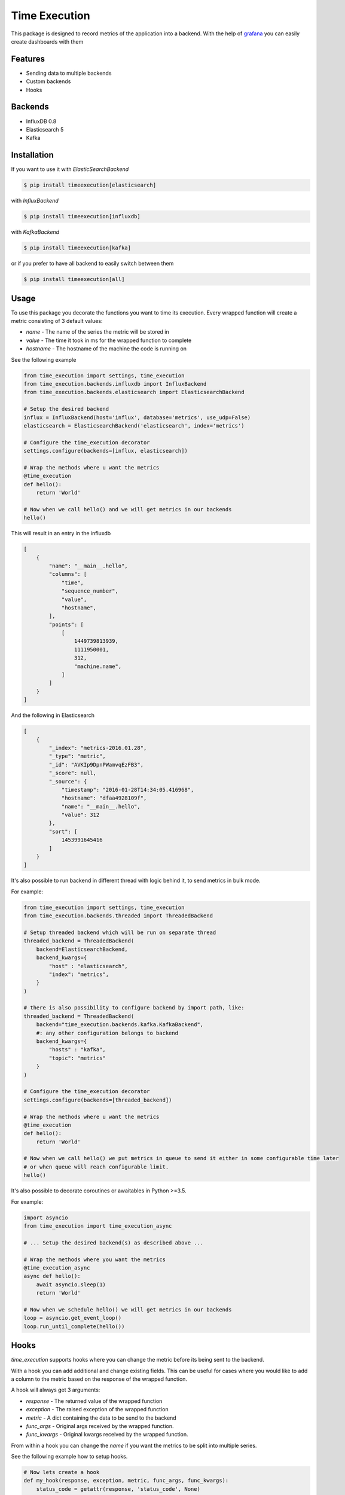 Time Execution
==============

.. image:: https://secure.travis-ci.org/kpn-digital/py-timeexecution.svg?branch=master
    :target:  http://travis-ci.org/kpn-digital/py-timeexecution?branch=master

.. image:: https://img.shields.io/codecov/c/github/kpn-digital/py-timeexecution/master.svg
    :target: http://codecov.io/github/kpn-digital/py-timeexecution?branch=master

.. image:: https://img.shields.io/pypi/v/timeexecution.svg
    :target: https://pypi.python.org/pypi/timeexecution

.. image:: https://readthedocs.org/projects/py-timeexecution/badge/?version=latest
    :target: http://py-timeexecution.readthedocs.org/en/latest/?badge=latest


This package is designed to record metrics of the application into a backend.
With the help of grafana_ you can easily create dashboards with them


Features
--------

- Sending data to multiple backends
- Custom backends
- Hooks

Backends
--------

- InfluxDB 0.8
- Elasticsearch 5
- Kafka


Installation
------------

If you want to use it with `ElasticSearchBackend`

.. code-block:: bash

    $ pip install timeexecution[elasticsearch]

with `InfluxBackend`

.. code-block:: bash

    $ pip install timeexecution[influxdb]

with `KafkaBackend`

.. code-block:: bash

    $ pip install timeexecution[kafka]

or if you prefer to have all backend to easily switch between them

.. code-block:: bash

    $ pip install timeexecution[all]


Usage
-----

To use this package you decorate the functions you want to time its execution.
Every wrapped function will create a metric consisting of 3 default values:

- `name` - The name of the series the metric will be stored in
- `value` - The time it took in ms for the wrapped function to complete
- `hostname` - The hostname of the machine the code is running on

See the following example

.. code-block:: python

    from time_execution import settings, time_execution
    from time_execution.backends.influxdb import InfluxBackend
    from time_execution.backends.elasticsearch import ElasticsearchBackend

    # Setup the desired backend
    influx = InfluxBackend(host='influx', database='metrics', use_udp=False)
    elasticsearch = ElasticsearchBackend('elasticsearch', index='metrics')

    # Configure the time_execution decorator
    settings.configure(backends=[influx, elasticsearch])

    # Wrap the methods where u want the metrics
    @time_execution
    def hello():
        return 'World'

    # Now when we call hello() and we will get metrics in our backends
    hello()

This will result in an entry in the influxdb

.. code-block:: json

    [
        {
            "name": "__main__.hello",
            "columns": [
                "time",
                "sequence_number",
                "value",
                "hostname",
            ],
            "points": [
                [
                    1449739813939,
                    1111950001,
                    312,
                    "machine.name",
                ]
            ]
        }
    ]

And the following in Elasticsearch

.. code-block:: json

    [
        {
            "_index": "metrics-2016.01.28",
            "_type": "metric",
            "_id": "AVKIp9DpnPWamvqEzFB3",
            "_score": null,
            "_source": {
                "timestamp": "2016-01-28T14:34:05.416968",
                "hostname": "dfaa4928109f",
                "name": "__main__.hello",
                "value": 312
            },
            "sort": [
                1453991645416
            ]
        }
    ]

It's also possible to run backend in different thread with logic behind it, to send metrics in bulk mode.

For example:

.. code-block:: python

    from time_execution import settings, time_execution
    from time_execution.backends.threaded import ThreadedBackend

    # Setup threaded backend which will be run on separate thread
    threaded_backend = ThreadedBackend(
        backend=ElasticsearchBackend,
        backend_kwargs={
            "host" : "elasticsearch",
            "index": "metrics",
        }
    )

    # there is also possibility to configure backend by import path, like:
    threaded_backend = ThreadedBackend(
        backend="time_execution.backends.kafka.KafkaBackend",
        #: any other configuration belongs to backend
        backend_kwargs={
            "hosts" : "kafka",
            "topic": "metrics"
        }
    )

    # Configure the time_execution decorator
    settings.configure(backends=[threaded_backend])

    # Wrap the methods where u want the metrics
    @time_execution
    def hello():
        return 'World'

    # Now when we call hello() we put metrics in queue to send it either in some configurable time later
    # or when queue will reach configurable limit.
    hello()

It's also possible to decorate coroutines or awaitables in Python >=3.5.

For example:

.. code-block:: python

    import asyncio
    from time_execution import time_execution_async

    # ... Setup the desired backend(s) as described above ...

    # Wrap the methods where you want the metrics
    @time_execution_async
    async def hello():
        await asyncio.sleep(1)
        return 'World'

    # Now when we schedule hello() we will get metrics in our backends
    loop = asyncio.get_event_loop()
    loop.run_until_complete(hello())


Hooks
-----

`time_execution` supports hooks where you can change the metric before its
being sent to the backend.

With a hook you can add additional and change existing fields. This can be
useful for cases where you would like to add a column to the metric based on
the response of the wrapped function.

A hook will always get 3 arguments:

- `response` - The returned value of the wrapped function
- `exception` - The raised exception of the wrapped function
- `metric` - A dict containing the data to be send to the backend
- `func_args` - Original args received by the wrapped function.
- `func_kwargs` - Original kwargs received by the wrapped function.

From within a hook you can change the `name` if you want the metrics to be split
into multiple series.

See the following example how to setup hooks.

.. code-block:: python

    # Now lets create a hook
    def my_hook(response, exception, metric, func_args, func_kwargs):
        status_code = getattr(response, 'status_code', None)
        if status_code:
            return dict(
                name='{}.{}'.format(metric['name'], status_code),
                extra_field='foo bar'
            )

    # Configure the time_execution decorator, but now with hooks
    settings.configure(backends=[backend], hooks=[my_hook])


There is also possibility to create decorator with custom set of hooks. It is needed for example to track `celery` tasks.

.. code-block:: python

    from multiprocessing import current_process
    # Hook for celery tasks
    def celery_hook(response, exception, metric, func_args, func_kwargs):
        """
        Add celery worker-specific details into response.
        """
        p = current_process()
        hook = {
            'name': metric.get('name'),
            'value': metric.get('value'),
            'success': exception is None,
            'process_name': p.name,
            'process_pid': p.pid,
        }
        return hook

    # Create time_execution decorator with extra hooks
    time_execution_celery = time_execution(extra_hooks=[celery_hook])

    @celery.task
    @time_execution_celery
    def celery_task(self, **kwargs):
        return True

    # Or do it in place where it is needed
    @celery.task
    @time_execution(extra_hooks=[celery_hook])
    def celery_task(self, **kwargs):
        return True

    # Or override default hooks by custom ones. Just setup `disable_default_hooks` flag
    @celery.task
    @time_execution(extra_hooks=[celery_hook], disable_default_hooks=True)
    def celery_task(self, **kwargs):
        return True



Manually sending metrics
------------------------

You can also send any metric you have manually to the backend. These will not
add the default values and will not hit the hooks.

See the following example.

.. code-block:: python

    loadavg = os.getloadavg()
    write_metric('cpu.load.1m', value=loadavg[0])
    write_metric('cpu.load.5m', value=loadavg[1])
    write_metric('cpu.load.15m', value=loadavg[2])

.. _grafana: http://grafana.org/


Custom Backend
--------------

Writing a custom backend is very simple, all you need to do is create a class
with a `write` method. It is not required to extend `BaseMetricsBackend`
but in order to easily upgrade I recommend u do.

.. code-block:: python

    from time_execution.backends.base import BaseMetricsBackend


    class MetricsPrinter(BaseMetricsBackend):
        def write(self, name, **data):
            print(name, data)


Contribute
----------

You have something to contribute ? Great !
A few things that may come in handy.

Testing in this project is done via docker. There is a docker-compose to easily
get all the required containers up and running.

There is a Makefile with a few targets that we use often:

- `make test`
- `make isort`
- `make lint`
- `make build`
- `make setup.py`

All of these make targets can be prefixed by `docker/`. This will execute
the target inside the docker container instead of on your local machine.
For example `make docker/build`.
